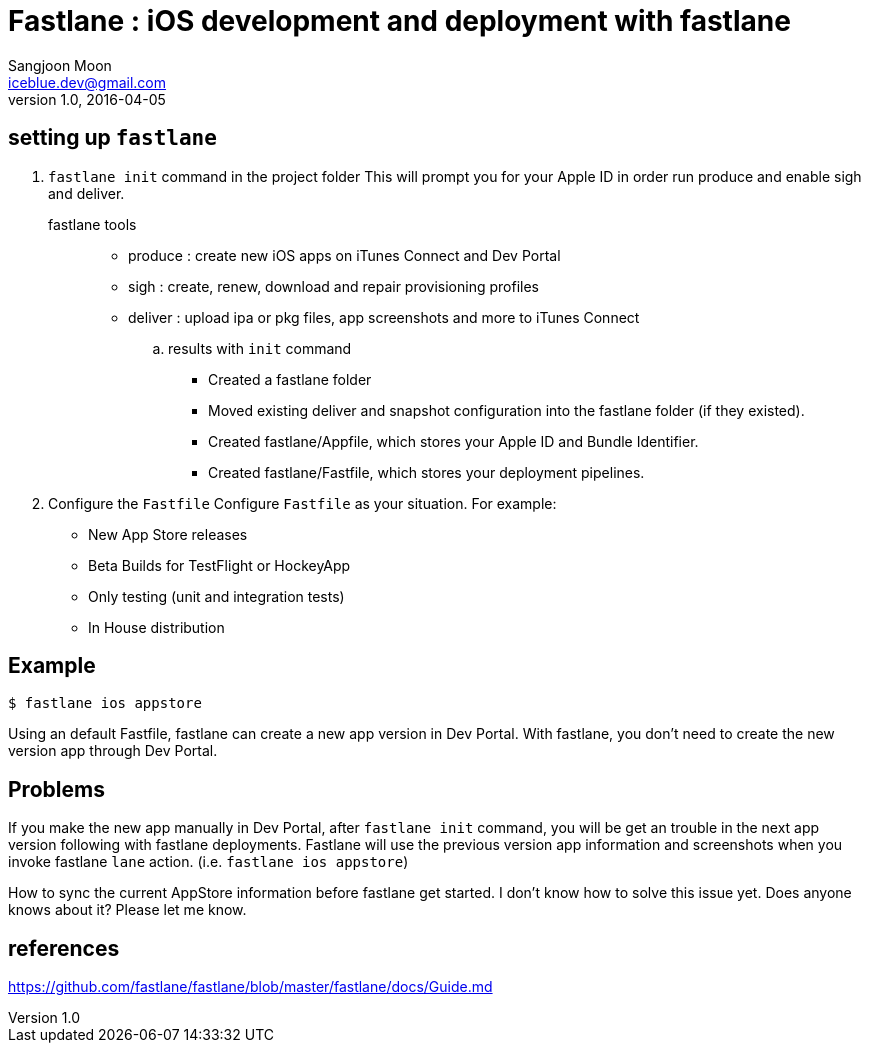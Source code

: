 = Fastlane : iOS development and deployment with fastlane
Sangjoon Moon <iceblue.dev@gmail.com>
v1.0, 2016-04-05
:hp-tags: HubPress, fastlane, ios, deployment, development

== setting up `fastlane`
. `fastlane init` command in the project folder
This will prompt you for your Apple ID in order run produce and enable sigh and deliver.

fastlane tools::
* produce : create new iOS apps on iTunes Connect and Dev Portal
* sigh : create, renew, download and repair provisioning profiles
* deliver : upload ipa or pkg files, app screenshots and more to iTunes Connect

.. results with `init` command
- Created a fastlane folder
- Moved existing deliver and snapshot configuration into the fastlane folder (if they existed).
- Created fastlane/Appfile, which stores your Apple ID and Bundle Identifier.
- Created fastlane/Fastfile, which stores your deployment pipelines.

. Configure the `Fastfile`
Configure `Fastfile` as your situation. For example:

- New App Store releases
- Beta Builds for TestFlight or HockeyApp
- Only testing (unit and integration tests)
- In House distribution

== Example

 $ fastlane ios appstore

Using an default Fastfile, fastlane can create a new app version in Dev Portal. With fastlane, you don't need to create the new version app through Dev Portal.


== Problems 

If you make the new app manually in Dev Portal, after `fastlane init` command, you will be get an trouble in the next app version following with fastlane deployments. Fastlane will use the previous version app information and screenshots when you invoke fastlane `lane` action. (i.e. `fastlane ios appstore`)  

How to sync the current AppStore information before fastlane get started. I don't know how to solve this issue yet. Does anyone knows about it? Please let me know.

== references
https://github.com/fastlane/fastlane/blob/master/fastlane/docs/Guide.md
